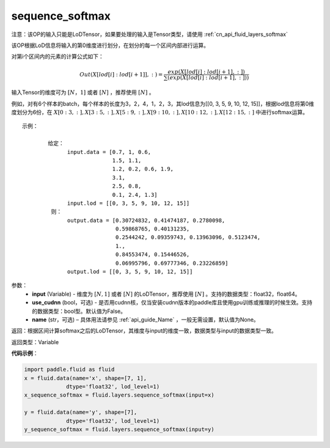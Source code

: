 .. raw:: html
   
    <style> .red {color:red; font-weight:bold} </style>

.. role:: red

.. _cn_api_fluid_layers_sequence_softmax:

sequence_softmax
-------------------------------

.. py:function:: paddle.fluid.layers.sequence_softmax(input, use_cudnn=False, name=None)

:red:`注意：该OP的输入只能是LoDTensor，如果要处理的输入是Tensor类型，请使用`  :ref:`cn_api_fluid_layers_softmax` 

该OP根据LoD信息将输入的第0维度进行划分，在划分的每一个区间内部进行运算。

对第i个区间内的元素的计算公式如下：

.. math::

    Out\left ( X[lod[i]:lod[i+1]],: \right ) = \frac{exp(X[lod[i]:lod[i+1],:])}{\sum (exp(X[lod[i]:lod[i+1],:]))}

输入Tensor的维度可为 :math:`[N，1]` 或者 :math:`[N]` ，推荐使用 :math:`[N]` 。

例如，对有6个样本的batch，每个样本的长度为3，2，4，1，2，3，其lod信息为[[0, 3, 5, 9, 10, 12, 15]]，根据lod信息将第0维度划分为6份，在 :math:`X[0:3,:],X[3:5,:],X[5:9,:],X[9:10,:],X[10:12,:],X[12:15,:]`  中进行softmax运算。

::

     示例：

             给定：
                   input.data = [0.7, 1, 0.6,
                                 1.5, 1.1,
                                 1.2, 0.2, 0.6, 1.9,
                                 3.1,
                                 2.5, 0.8,
                                 0.1, 2.4, 1.3]
                   input.lod = [[0, 3, 5, 9, 10, 12, 15]]
              则：
                   output.data = [0.30724832, 0.41474187, 0.2780098,
                                  0.59868765, 0.40131235,
                                  0.2544242, 0.09359743, 0.13963096, 0.5123474, 
                                  1.,
                                  0.84553474, 0.15446526,
                                  0.06995796, 0.69777346, 0.23226859]
                   output.lod = [[0, 3, 5, 9, 10, 12, 15]] 


参数：
    - **input** (Variable) - 维度为 :math:`[N, 1]` 或者 :math:`[N]` 的LoDTensor，推荐使用 :math:`[N]` 。支持的数据类型：float32，float64。
    - **use_cudnn** (bool，可选) - 是否用cudnn核，仅当安装cudnn版本的paddle库且使用gpu训练或推理的时候生效。支持的数据类型：bool型。默认值为False。
    - **name**  (str，可选) – 具体用法请参见 :ref:`api_guide_Name` ，一般无需设置，默认值为None。

返回：根据区间计算softmax之后的LoDTensor，其维度与input的维度一致，数据类型与input的数据类型一致。

返回类型：Variable

**代码示例**：

.. code-block:: python

    import paddle.fluid as fluid
    x = fluid.data(name='x', shape=[7, 1],
                 dtype='float32', lod_level=1)
    x_sequence_softmax = fluid.layers.sequence_softmax(input=x)
    
    y = fluid.data(name='y', shape=[7],
                 dtype='float32', lod_level=1)
    y_sequence_softmax = fluid.layers.sequence_softmax(input=y)







